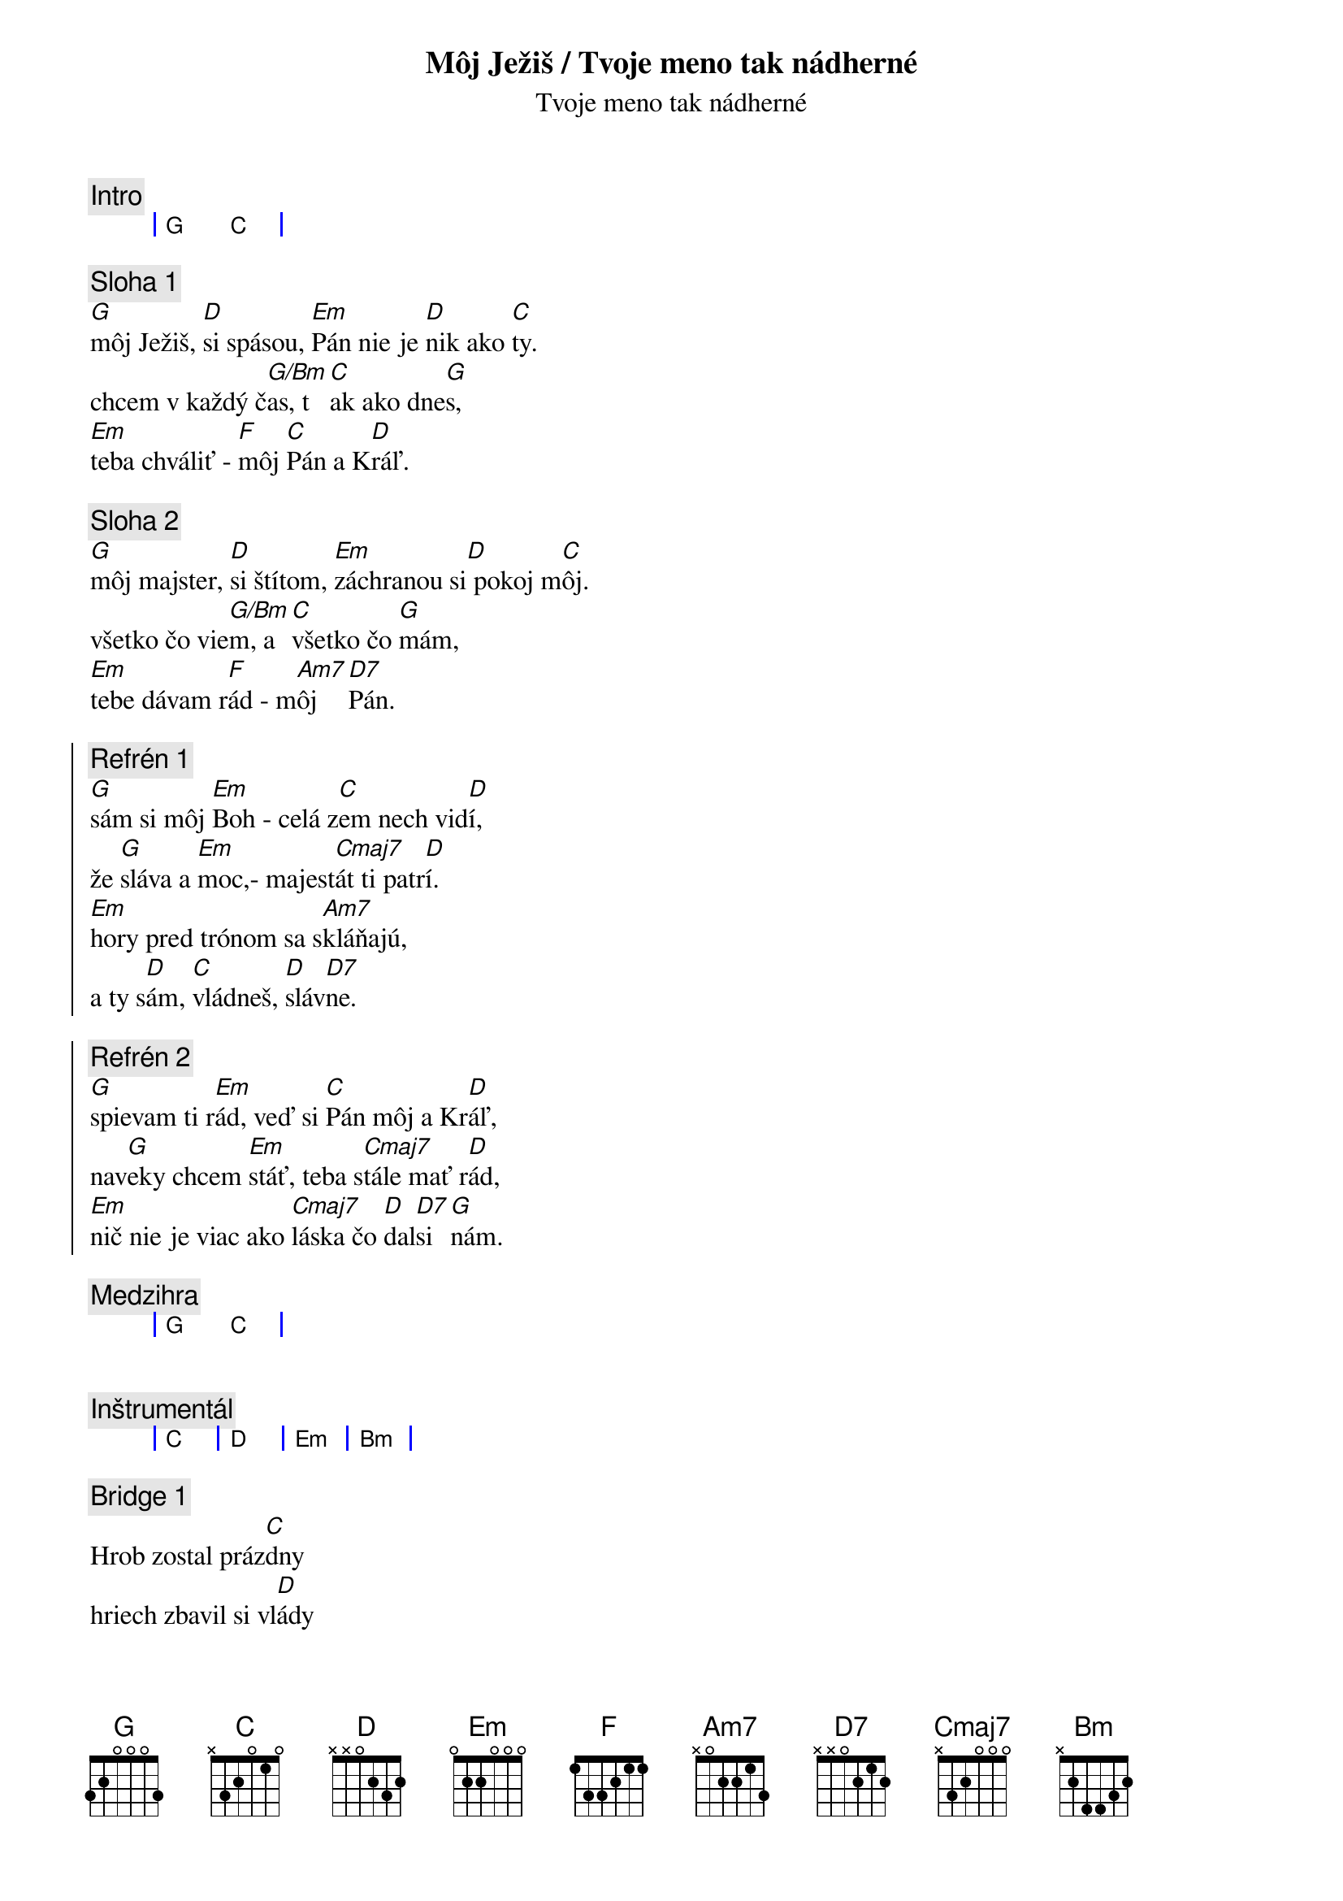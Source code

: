 {title: Môj Ježiš / Tvoje meno tak nádherné}
{comment: Intro}
{sog}
| G C | 
{eog}

{sov}
{comment: Sloha 1}
[G]môj Ježiš, [D]si spásou, [Em]Pán nie je [D]nik ako [C]ty.
chcem v každý č[G/Bm]as, t[C]ak ako dne[G]s,
[Em]teba chváliť - [F]môj [C]Pán a K[D]ráľ.
{eov}

{sov}
{comment: Sloha 2}
[G]môj majster, [D]si štítom, [Em]záchranou si[D] pokoj m[C]ôj.
všetko čo vie[G/Bm]m, a [C]všetko čo [G]mám,
[Em]tebe dávam r[F]ád - m[Am7]ôj  [D7]Pán.
{eov}

{soc}
{comment: Refrén 1}
[G]sám si môj [Em]Boh - celá z[C]em nech vid[D]í,
že [G]sláva a [Em]moc,- majest[Cmaj7]át ti patr[D]í.
[Em]hory pred trónom sa s[Am7]kláňajú,
a ty s[D]ám, [C]vládneš, [D]sláv[D7]ne.
{eoc}

{soc}
{comment: Refrén 2}
[G]spievam ti r[Em]ád, veď si [C]Pán môj a Kr[D]áľ,
nav[G]eky chcem [Em]stáť, teba s[Cmaj7]tále mať r[D]ád,
[Em]nič nie je viac ako [Cmaj7]láska čo [D]dal[D7]si [G]nám.
{eoc}

{comment: Medzihra}
{sog}
| G C | 
{eog}

{subtitle: Tvoje meno tak nádherné}

{comment: Inštrumentál}
{sog}
| C | D | Em | Bm |
{eog}

{sob}
{comment: Bridge 1}
Hrob zostal práz[C]dny
hriech zbavil si vl[D]ády
do svätine pr[Em]ístup každý má [Bm]
Nebom znie chv[C]ála
pre slávneho Kr[D]áľa
životu vzkr[Em]iesený je Pán [Bm]
{eob}

{sob}
{comment: Bridge 2}
navždy si ví[C]ťaz
späť si moc zí[D]skal
teraz máš tró[Em]n na nebesá[Bm]ch
tvoja je vlá[C]da
tvoja je slá[D]va
meno nad [Em]každé meno má[Bm]š
{eob}

{soc}
{comment: Refrén 2}
V tvojom mene moc vzácna [G]je 
V tvojom mene moc vzácna [D]je 
V tom mene Je[Em]žiš Kris[D]tus Krá[C]ľ

V tvojom mene moc vzácna [G/Bm]je 
Nič sa mu nevzopr[D]ie
//: V tvojom mene moc vzácna [Em]je 
V tom me[D]ne Jež[C]iš ://
{eoc}

